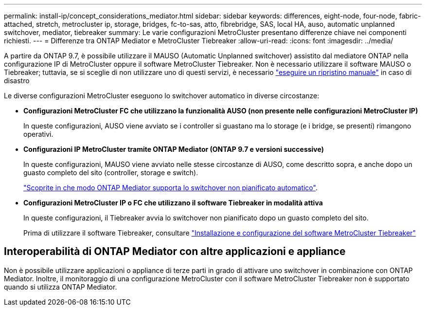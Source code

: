 ---
permalink: install-ip/concept_considerations_mediator.html 
sidebar: sidebar 
keywords: differences, eight-node, four-node, fabric-attached, stretch, metrocluster ip, storage, bridges, fc-to-sas, atto, fibrebridge, SAS, local HA, auso, automatic unplanned switchover, mediator, tiebreaker 
summary: Le varie configurazioni MetroCluster presentano differenze chiave nei componenti richiesti. 
---
= Differenze tra ONTAP Mediator e MetroCluster Tiebreaker
:allow-uri-read: 
:icons: font
:imagesdir: ../media/


[role="lead"]
A partire da ONTAP 9.7, è possibile utilizzare il MAUSO (Automatic Unplanned switchover) assistito dal mediatore ONTAP nella configurazione IP di MetroCluster oppure il software MetroCluster Tiebreaker. Non è necessario utilizzare il software MAUSO o Tiebreaker; tuttavia, se si sceglie di non utilizzare uno di questi servizi, è necessario link:../disaster-recovery/concept_dr_workflow.html["eseguire un ripristino manuale"] in caso di disastro

Le diverse configurazioni MetroCluster eseguono lo switchover automatico in diverse circostanze:

* *Configurazioni MetroCluster FC che utilizzano la funzionalità AUSO (non presente nelle configurazioni MetroCluster IP)*
+
In queste configurazioni, AUSO viene avviato se i controller si guastano ma lo storage (e i bridge, se presenti) rimangono operativi.

* *Configurazioni IP MetroCluster tramite ONTAP Mediator (ONTAP 9.7 e versioni successive)*
+
In queste configurazioni, MAUSO viene avviato nelle stesse circostanze di AUSO, come descritto sopra, e anche dopo un guasto completo del sito (controller, storage e switch).

+
link:concept-ontap-mediator-supports-automatic-unplanned-switchover.html["Scoprite in che modo ONTAP Mediator supporta lo switchover non pianificato automatico"].

* *Configurazioni MetroCluster IP o FC che utilizzano il software Tiebreaker in modalità attiva*
+
In queste configurazioni, il Tiebreaker avvia lo switchover non pianificato dopo un guasto completo del sito.

+
Prima di utilizzare il software Tiebreaker, consultare link:../tiebreaker/concept_overview_of_the_tiebreaker_software.html["Installazione e configurazione del software MetroCluster Tiebreaker"]





== Interoperabilità di ONTAP Mediator con altre applicazioni e appliance

Non è possibile utilizzare applicazioni o appliance di terze parti in grado di attivare uno switchover in combinazione con ONTAP Mediator. Inoltre, il monitoraggio di una configurazione MetroCluster con il software MetroCluster Tiebreaker non è supportato quando si utilizza ONTAP Mediator.
